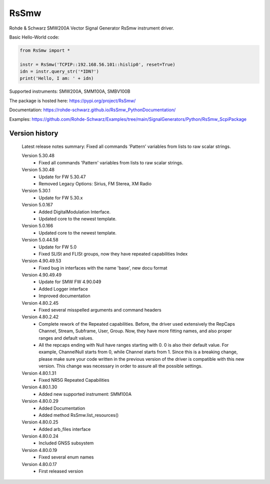 ==================================
 RsSmw
==================================

.. image:: https://img.shields.io/pypi/v/RsSmw.svg
   :target: https://pypi.org/project/ RsSmw/

.. image:: https://readthedocs.org/projects/sphinx/badge/?version=master
   :target: https://rohde-schwarz.github.io/RsSmw_PythonDocumentation

.. image:: https://img.shields.io/pypi/l/RsSmw.svg
   :target: https://pypi.python.org/pypi/RsSmw/

.. image:: https://img.shields.io/pypi/pyversions/pybadges.svg
   :target: https://img.shields.io/pypi/pyversions/pybadges.svg

.. image:: https://img.shields.io/pypi/dm/RsSmw.svg
   :target: https://pypi.python.org/pypi/RsSmw/

Rohde & Schwarz SMW200A Vector Signal Generator RsSmw instrument driver.

Basic Hello-World code:

.. code-block:: python

    from RsSmw import *

    instr = RsSmw('TCPIP::192.168.56.101::hislip0', reset=True)
    idn = instr.query_str('*IDN?')
    print('Hello, I am: ' + idn)

Supported instruments: SMW200A, SMM100A, SMBV100B

The package is hosted here: https://pypi.org/project/RsSmw/

Documentation: https://rohde-schwarz.github.io/RsSmw_PythonDocumentation/

Examples: https://github.com/Rohde-Schwarz/Examples/tree/main/SignalGenerators/Python/RsSmw_ScpiPackage


Version history
----------------

	Latest release notes summary: Fixed all commands 'Pattern' variables from lists to raw scalar strings.

	Version 5.30.48
		- Fixed all commands 'Pattern' variables from lists to raw scalar strings.

	Version 5.30.48
		- Update for FW 5.30.47
		- Removed Legacy Options: Sirius, FM Sterea, XM Radio

	Version 5.30.1
		- Update for FW 5.30.x

	Version 5.0.167
		- Added DigitalModulation Interface.
		- Updated core to the newest template.

	Version 5.0.166
		- Updated core to the newest template.

	Version 5.0.44.58
		- Update for FW 5.0
		- Fixed SLISt and FLISt groups, now they have repeated capabilities Index

	Version 4.90.49.53
		- Fixed bug in interfaces with the name 'base', new docu format

	Version 4.90.49.49
		- Update for SMW FW 4.90.049
		- Added Logger interface
		- Improved documentation

	Version 4.80.2.45
		- Fixed several misspelled arguments and command headers

	Version 4.80.2.42
		- Complete rework of the Repeated capabilities. Before, the driver used extensively the RepCaps Channel, Stream, Subframe, User, Group. Now, they have more fitting names, and also proper ranges and default values.
		- All the repcaps ending with Null have ranges starting with 0. 0 is also their default value. For example, ChannelNull starts from 0, while Channel starts from 1. Since this is a breaking change, please make sure your code written in the previous version of the driver is compatible with this new version. This change was necessary in order to assure all the possible settings.

	Version 4.80.1.31
		- Fixed NR5G Repeated Capabilities

	Version 4.80.1.30
		- Added new supported instrument: SMM100A

	Version 4.80.0.29
		- Added Documentation
		- Added method RsSmw.list_resources()

	Version 4.80.0.25
		- Added arb_files interface

	Version 4.80.0.24
		- Included GNSS subsystem

	Version 4.80.0.19
		- Fixed several enum names

	Version 4.80.0.17
		- First released version
